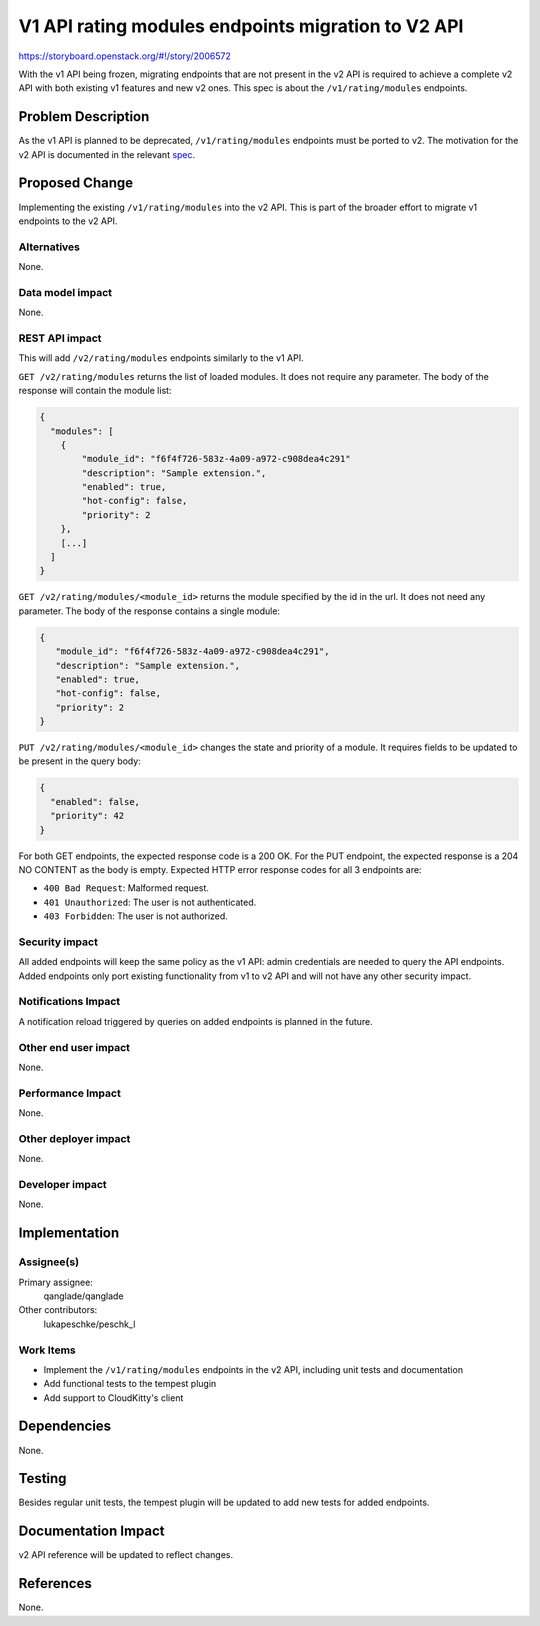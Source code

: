..
 This work is licensed under a Creative Commons Attribution 3.0 Unported
 License.

 http://creativecommons.org/licenses/by/3.0/legalcode

===================================================
V1 API rating modules endpoints migration to V2 API
===================================================

https://storyboard.openstack.org/#!/story/2006572

With the v1 API being frozen, migrating endpoints that are not present in the v2
API is required to achieve a complete v2 API with both existing v1 features and
new v2 ones. This spec is about the ``/v1/rating/modules`` endpoints.

Problem Description
===================

As the v1 API is planned to be deprecated, ``/v1/rating/modules`` endpoints must
be ported to v2. The motivation for the v2 API is documented in the relevant
spec_.

.. _spec: https://specs.openstack.org/openstack/cloudkitty-specs/specs/stein/adding_a_v2_api_to_cloudkitty.html


Proposed Change
===============

Implementing the existing ``/v1/rating/modules`` into the v2 API. This is part of
the broader effort to migrate v1 endpoints to the v2 API.

Alternatives
------------

None.

Data model impact
-----------------

None.

REST API impact
---------------

This will add ``/v2/rating/modules`` endpoints similarly to the v1 API.

``GET /v2/rating/modules`` returns the list of loaded modules. It does not require
any parameter. The body of the response will contain the module list:

.. code-block:: javascript

   {
     "modules": [
       {
           "module_id": "f6f4f726-583z-4a09-a972-c908dea4c291"
           "description": "Sample extension.",
           "enabled": true,
           "hot-config": false,
           "priority": 2
       },
       [...]
     ]
   }


``GET /v2/rating/modules/<module_id>`` returns the module specified by the id in
the url. It does not need any parameter. The body of the response contains a
single module:

.. code-block:: javascript

   {
      "module_id": "f6f4f726-583z-4a09-a972-c908dea4c291",
      "description": "Sample extension.",
      "enabled": true,
      "hot-config": false,
      "priority": 2
   }


``PUT /v2/rating/modules/<module_id>`` changes the state and priority of a module.
It requires fields to be updated to be present in the query body:

.. code-block:: javascript

   {
     "enabled": false,
     "priority": 42
   }

For both GET endpoints, the expected response code is a 200 OK.
For the PUT endpoint, the expected response is a 204 NO CONTENT as the body is
empty.
Expected HTTP error response codes for all 3 endpoints are:

* ``400 Bad Request``: Malformed request.

* ``401 Unauthorized``: The user is not authenticated.

* ``403 Forbidden``: The user is not authorized.



Security impact
---------------

All added endpoints will keep the same policy as the v1 API: admin credentials
are needed to query the API endpoints. Added endpoints only port existing
functionality from v1 to v2 API and will not have any other security impact.

Notifications Impact
--------------------

A notification reload triggered by queries on added endpoints is planned in
the future.

Other end user impact
---------------------

None.


Performance Impact
------------------

None.

Other deployer impact
---------------------

None.

Developer impact
----------------

None.

Implementation
==============

Assignee(s)
-----------


Primary assignee:
  qanglade/qanglade
Other contributors:
  lukapeschke/peschk_l


Work Items
----------

* Implement the ``/v1/rating/modules`` endpoints in the v2 API, including
  unit tests and documentation

* Add functional tests to the tempest plugin

* Add support to CloudKitty's client

Dependencies
============

None.

Testing
=======

Besides regular unit tests, the tempest plugin will be updated to add new tests
for added endpoints.


Documentation Impact
====================

v2 API reference will be updated to reflect changes.

References
==========

None.
